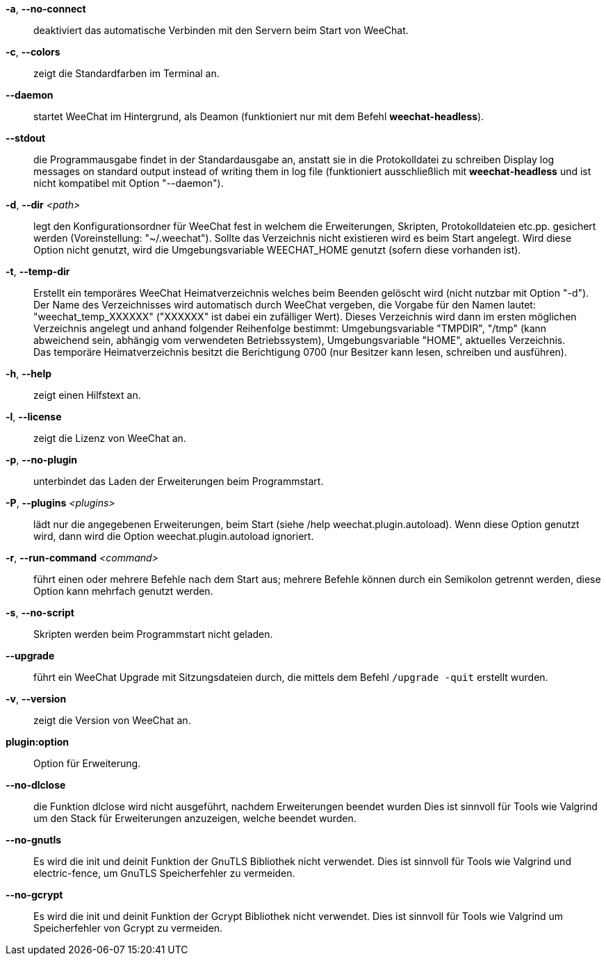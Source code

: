 // tag::standard[]
*-a*, *--no-connect*::
    deaktiviert das automatische Verbinden mit den Servern beim Start von WeeChat.

*-c*, *--colors*::
    zeigt die Standardfarben im Terminal an.

*--daemon*::
    startet WeeChat im Hintergrund, als Deamon (funktioniert nur mit
    dem Befehl *weechat-headless*).

*--stdout*::
    die Programmausgabe findet in der Standardausgabe an, anstatt sie in die Protokolldatei zu schreiben
    Display log messages on standard output instead of writing them in log file
    (funktioniert ausschließlich mit *weechat-headless* und ist nicht kompatibel mit Option
    "--daemon").

*-d*, *--dir* _<path>_::
    legt den Konfigurationsordner für WeeChat fest in welchem die Erweiterungen,
    Skripten, Protokolldateien etc.pp. gesichert werden (Voreinstellung: "~/.weechat").
    Sollte das Verzeichnis nicht existieren wird es beim Start angelegt.
    Wird diese Option nicht genutzt, wird die Umgebungsvariable WEECHAT_HOME genutzt
    (sofern diese vorhanden ist).

*-t*, *--temp-dir*::
    Erstellt ein temporäres WeeChat Heimatverzeichnis welches beim Beenden gelöscht wird
    (nicht nutzbar mit Option "-d"). +
    Der Name des Verzeichnisses wird automatisch durch WeeChat vergeben, die Vorgabe für
    den Namen lautet: "weechat_temp_XXXXXX" ("XXXXXX" ist dabei ein zufälliger Wert).
    Dieses Verzeichnis wird dann im ersten möglichen Verzeichnis angelegt und anhand folgender
    Reihenfolge bestimmt: Umgebungsvariable "TMPDIR", "/tmp" (kann abweichend sein, abhängig
    vom verwendeten Betriebssystem), Umgebungsvariable "HOME", aktuelles Verzeichnis. +
    Das temporäre Heimatverzeichnis besitzt die Berichtigung 0700 (nur Besitzer kann lesen,
    schreiben und ausführen).

*-h*, *--help*::
    zeigt einen Hilfstext an.

*-l*, *--license*::
    zeigt die Lizenz von WeeChat an.

*-p*, *--no-plugin*::
    unterbindet das Laden der Erweiterungen beim Programmstart.

*-P*, *--plugins* _<plugins>_::
    lädt nur die angegebenen Erweiterungen, beim Start (siehe /help weechat.plugin.autoload).
    Wenn diese Option genutzt wird, dann wird die Option weechat.plugin.autoload ignoriert.

*-r*, *--run-command* _<command>_::
    führt einen oder mehrere Befehle nach dem Start aus; mehrere Befehle können durch ein
    Semikolon getrennt werden, diese Option kann mehrfach genutzt werden.

*-s*, *--no-script*::
    Skripten werden beim Programmstart nicht geladen.

*--upgrade*::
    führt ein WeeChat Upgrade mit Sitzungsdateien durch, die mittels dem Befehl `/upgrade -quit` erstellt wurden.

*-v*, *--version*::
    zeigt die Version von WeeChat an.

*plugin:option*::
    Option für Erweiterung.
// end::standard[]

// tag::debug[]
*--no-dlclose*::
    die Funktion dlclose wird nicht ausgeführt, nachdem Erweiterungen beendet wurden
    Dies ist sinnvoll für Tools wie Valgrind um den Stack für Erweiterungen anzuzeigen,
    welche beendet wurden.

*--no-gnutls*::
    Es wird die init und deinit Funktion der GnuTLS Bibliothek nicht verwendet.
    Dies ist sinnvoll für Tools wie Valgrind und electric-fence, um GnuTLS
    Speicherfehler zu vermeiden.

*--no-gcrypt*::
    Es wird die init und deinit Funktion der Gcrypt Bibliothek nicht verwendet.
    Dies ist sinnvoll für Tools wie Valgrind um Speicherfehler von Gcrypt zu vermeiden.
// end::debug[]
